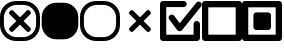 SplineFontDB: 3.2
FontName: AVIcons
FullName: AVIcons
FamilyName: AVIcons
Weight: Regular
Copyright: Copyright (c) 2025, Goshido Inc
UComments: "2025-1-4: Created with FontForge (http://fontforge.org)"
Version: 001.000
DefaultBaseFilename: avicons
ItalicAngle: 0
UnderlinePosition: 0
UnderlineWidth: 1000
Ascent: 1000
Descent: 0
InvalidEm: 0
LayerCount: 2
Layer: 0 0 "Back" 1
Layer: 1 0 "Fore" 0
XUID: [1021 654 893643841 7267]
FSType: 0
OS2Version: 0
OS2_WeightWidthSlopeOnly: 0
OS2_UseTypoMetrics: 1
CreationTime: 1735976778
ModificationTime: 1737286421
PfmFamily: 17
TTFWeight: 400
TTFWidth: 5
LineGap: 0
VLineGap: 0
OS2TypoAscent: 1000
OS2TypoAOffset: 0
OS2TypoDescent: 0
OS2TypoDOffset: 0
OS2TypoLinegap: 0
OS2WinAscent: 1000
OS2WinAOffset: 0
OS2WinDescent: 0
OS2WinDOffset: 0
HheadAscent: 1000
HheadAOffset: 0
HheadDescent: 0
HheadDOffset: 0
OS2XHeight: 1000
OS2Vendor: 'PfEd'
MarkAttachClasses: 1
DEI: 91125
LangName: 1033
Encoding: ISO8859-1
UnicodeInterp: none
NameList: AGL For New Fonts
DisplaySize: -48
AntiAlias: 1
FitToEm: 0
WinInfo: 22 22 11
BeginPrivate: 0
EndPrivate
Grid
1000 -255 m 25
 1000 1146.85546875 l 1049
  Spiro
    1000 -255 {
    1000 1146.86 v
    0 0 z
  EndSpiro
500 -254.8828125 m 25
 500 1146.97265625 l 1049
  Spiro
    500 -254.883 {
    500 1146.97 v
    0 0 z
  EndSpiro
500 -254.8828125 m 25
 500 1146.97265625 l 1049
  Spiro
    500 -254.883 {
    500 1146.97 v
    0 0 z
  EndSpiro
-535.400390625 500 m 25
 1847.41210938 500 l 1049
  Spiro
    -535.4 500 {
    1847.41 500 v
    0 0 z
  EndSpiro
EndSplineSet
TeXData: 1 0 0 346030 173015 115343 0 1048576 115343 783286 444596 497025 792723 393216 433062 380633 303038 157286 324010 404750 52429 2506097 1059062 262144
BeginChars: 256 7

StartChar: Close._full
Encoding: 33 33 0
Width: 1000
Flags: MW
LayerCount: 2
Fore
SplineSet
400 1000 m 2
 600 1000 l 2
 821 1000 1000 827 1000 606 c 2
 1000 400 l 2
 1000 179 821 0 600 0 c 2
 400 0 l 2
 179 0 0 179 0 400 c 2
 0 606 l 2
 -1.35319002097e-14 827 179 1000 400 1000 c 2
419.5 902.3046875 m 2
 241.594726562 902.3046875 97.5 763.040039062 97.5 585.134765625 c 2
 97.5 419.3046875 l 2
 97.5 241.400390625 241.594726562 97.3046875 419.5 97.3046875 c 2
 580.5 97.3046875 l 2
 758.405273438 97.3046875 902.5 241.400390625 902.5 419.3046875 c 2
 902.5 585.134765625 l 2
 902.5 763.040039062 758.405273438 902.3046875 580.5 902.3046875 c 2
 419.5 902.3046875 l 2
498.5859375 409.490234375 m 1
 331.708984375 242.61328125 l 2
 321.809082031 232.713867188 309.081054688 227.764160156 296.353149414 227.764160156 c 0
 283.625244141 227.764160156 270.897460938 232.713867188 260.998046875 242.61328125 c 2
 241.19921875 262.412109375 l 2
 231.299804688 272.311523438 226.350097656 285.039550781 226.350097656 297.767578125 c 0
 226.350097656 310.495605469 231.299804688 323.223632812 241.19921875 333.123046875 c 2
 408.076171875 500 l 1
 241.19921875 666.876953125 l 2
 231.318855815 676.75731606 226.369134512 689.495348835 226.369134512 702.237906768 c 0
 226.369134512 714.964112789 231.306160487 727.694832362 241.19921875 737.587890625 c 2
 260.998046875 757.38671875 l 2
 270.891105138 767.279777013 283.621824711 772.216802988 296.348030732 772.216802988 c 0
 309.090588665 772.216802988 321.82862144 767.267081685 331.708984375 757.38671875 c 2
 498.5859375 590.509765625 l 1
 666.876953125 758.80078125 l 2
 676.75731606 768.681144185 689.495348835 773.630865488 702.237906768 773.630865488 c 0
 714.964112789 773.630865488 727.694832362 768.693839513 737.587890625 758.80078125 c 2
 757.38671875 739.001953125 l 2
 767.279777013 729.108894862 772.216802988 716.378175289 772.216802988 703.651969268 c 0
 772.216802988 690.909411335 767.267081685 678.17137856 757.38671875 668.291015625 c 2
 589.095703125 500 l 1
 757.38671875 331.708984375 l 2
 767.286132812 321.809082031 772.235839844 309.081054688 772.235839844 296.353149414 c 0
 772.235839844 283.625244141 767.286132812 270.897460938 757.38671875 260.998046875 c 2
 737.587890625 241.19921875 l 2
 727.688476562 231.299804688 714.960449219 226.350097656 702.232421875 226.350097656 c 0
 689.504394531 226.350097656 676.776367188 231.299804688 666.876953125 241.19921875 c 2
 498.5859375 409.490234375 l 1
EndSplineSet
Validated: 1
EndChar

StartChar: Close._background
Encoding: 34 34 1
Width: 1000
Flags: MW
LayerCount: 2
Fore
SplineSet
408.5 957.5 m 2
 591.5 957.5 l 2
 793.71484375 957.5 957.5 799.205078125 957.5 596.990234375 c 2
 957.5 408.5 l 2
 957.5 206.28515625 793.71484375 42.5 591.5 42.5 c 2
 408.5 42.5 l 2
 206.28515625 42.5 42.5 206.28515625 42.5 408.5 c 2
 42.5 596.990234375 l 2
 42.5 799.205078125 206.28515625 957.5 408.5 957.5 c 2
EndSplineSet
Validated: 1
EndChar

StartChar: Close._border
Encoding: 35 35 2
Width: 1000
Flags: W
HStem: 0 97<309.638 690.362> 902 98<309.638 690.362>
VStem: 0 98<309.638 695.167> 902 98<309.638 695.167>
LayerCount: 2
Fore
SplineSet
400 1000 m 2
 600 1000 l 2
 821 1000 1000 827 1000 606 c 2
 1000 400 l 2
 1000 179 821 0 600 0 c 2
 400 0 l 2
 179 0 0 179 0 400 c 2
 0 606 l 2
 0 827 179 1000 400 1000 c 2
420 902 m 2
 242 902 98 763 98 585 c 2
 98 419 l 2
 98 241 242 97 420 97 c 2
 580 97 l 2
 758 97 902 241 902 419 c 2
 902 585 l 2
 902 763 758 902 580 902 c 2
 420 902 l 2
EndSplineSet
Validated: 1
EndChar

StartChar: Close._cross
Encoding: 36 36 3
Width: 1000
Flags: W
LayerCount: 2
Fore
SplineSet
498.5859375 409.490234375 m 1
 331.708984375 242.61328125 l 2
 321.809082031 232.713867188 309.081054688 227.764160156 296.353149414 227.764160156 c 0
 283.625244141 227.764160156 270.897460938 232.713867188 260.998046875 242.61328125 c 2
 241.19921875 262.412109375 l 2
 231.299804688 272.311523438 226.350097656 285.039550781 226.350097656 297.767578125 c 0
 226.350097656 310.495605469 231.299804688 323.223632812 241.19921875 333.123046875 c 2
 408.076171875 500 l 1
 241.19921875 666.876953125 l 2
 231.318855815 676.75731606 226.369134512 689.495348835 226.369134512 702.237906768 c 0
 226.369134512 714.964112789 231.306160487 727.694832362 241.19921875 737.587890625 c 2
 260.998046875 757.38671875 l 2
 270.891105138 767.279777013 283.621824711 772.216802988 296.348030732 772.216802988 c 0
 309.090588665 772.216802988 321.82862144 767.267081685 331.708984375 757.38671875 c 2
 498.5859375 590.509765625 l 1
 666.876953125 758.80078125 l 2
 676.75731606 768.681144185 689.495348835 773.630865488 702.237906768 773.630865488 c 0
 714.964112789 773.630865488 727.694832362 768.693839513 737.587890625 758.80078125 c 2
 757.38671875 739.001953125 l 2
 767.279777013 729.108894862 772.216802988 716.378175289 772.216802988 703.651969268 c 0
 772.216802988 690.909411335 767.267081685 678.17137856 757.38671875 668.291015625 c 2
 589.095703125 500 l 1
 757.38671875 331.708984375 l 2
 767.286132812 321.809082031 772.235839844 309.081054688 772.235839844 296.353149414 c 0
 772.235839844 283.625244141 767.286132812 270.897460938 757.38671875 260.998046875 c 2
 737.587890625 241.19921875 l 2
 727.688476562 231.299804688 714.960449219 226.350097656 702.232421875 226.350097656 c 0
 689.504394531 226.350097656 676.776367188 231.299804688 666.876953125 241.19921875 c 2
 498.5859375 409.490234375 l 1
EndSplineSet
Validated: 1
EndChar

StartChar: Checkbox._check
Encoding: 44 44 4
Width: 1043
Flags: W
HStem: 0 158<157 839> 848 152<157 644.583>
VStem: 0 157<158 848> 839 161<158 476.583>
LayerCount: 2
Fore
SplineSet
493.266601562 445.048828125 m 1
 907 957 l 2
 921.930664062 975.376953125 944.1171875 984.848632812 966.362304688 984.848632812 c 0
 982.853515625 984.848632812 999.375976562 979.643554688 1013 969 c 2
 1015 967 l 2
 1033.19628906 952.215820312 1042.66210938 930.317382812 1042.66210938 908.291992188 c 0
 1042.66210938 891.583984375 1037.21484375 874.803710938 1026 861 c 2
 554.81640625 277.959960938 l 2
 550.529296875 271.625 545.239257812 265.875 539 261 c 2
 538.735351562 260.82421875 l 2
 525.120117188 249.944335938 508.243164062 244.337890625 491.291992188 244.337890625 c 0
 481.434570312 244.337890625 471.552734375 246.233398438 462.271484375 250.090820312 c 0
 451.61328125 254.424804688 441.829101562 261.211914062 433.930664062 270.374023438 c 0
 430.853515625 273.658203125 428.129882812 277.194335938 425.766601562 280.924804688 c 2
 230 540 l 2
 220.19921875 553.06640625 215.401367188 568.801757812 215.401367188 584.548828125 c 0
 215.401367188 607.365234375 225.474609375 630.208007812 245 645 c 1
 247 646 l 2
 260.671875 656.357421875 276.91796875 661.393554688 292.965820312 661.393554688 c 0
 315.653320312 661.393554688 337.942382812 651.328125 352 632 c 2
 493.266601562 445.048828125 l 1
0 925 m 2
 0 966 34 1000 75 1000 c 2
 82 1000 l 1
 593 1000 l 2
 634 1000 668 966 668 925 c 2
 668 923 l 2
 668 882 634 848 593 848 c 2
 157 848 l 1
 157 158 l 1
 839 158 l 1
 839 425 l 2
 839 466 873 500 914 500 c 2
 925 500 l 2
 966 500 1000 466 1000 425 c 2
 1000 83 l 1
 1000 75 l 2
 1000 34 966 0 925 0 c 2
 914 0 l 1
 82 0 l 1
 75 0 l 2
 34 0 0 34 0 75 c 2
 0 83 l 1
 0 923 l 1
 0 925 l 2
EndSplineSet
Validated: 1
EndChar

StartChar: Checkbox._uncheck
Encoding: 45 45 5
Width: 1000
Flags: W
HStem: 0 158<157 843> 842 158<157 843>
VStem: 0 157<158 842> 843 157<158 842>
LayerCount: 2
Fore
SplineSet
157 158 m 1
 843 158 l 1
 843 842 l 1
 157 842 l 1
 157 158 l 1
0 83 m 1
 0 917 l 1
 0 925 l 2
 0 966 34 1000 75 1000 c 2
 82 1000 l 1
 918 1000 l 1
 925 1000 l 2
 966 1000 1000 966 1000 925 c 2
 1000 917 l 1
 1000 83 l 1
 1000 75 l 2
 1000 34 966 0 925 0 c 2
 918 0 l 1
 82 0 l 1
 75 0 l 2
 34 0 0 34 0 75 c 2
 0 83 l 1
EndSplineSet
Validated: 1
EndChar

StartChar: Checkbox._multi
Encoding: 46 46 6
Width: 1000
Flags: W
HStem: 0 158<157 843> 278 440<308.417 701.583> 842 158<157 843>
VStem: 0 157<158 842> 285 440<301.417 694.583> 843 157<158 842>
LayerCount: 2
Fore
SplineSet
650 278 m 2
 360 278 l 2
 319 278 285 312 285 353 c 2
 285 643 l 2
 285 684 319 718 360 718 c 2
 650 718 l 2
 691 718 725 684 725 643 c 2
 725 353 l 2
 725 312 691 278 650 278 c 2
157 158 m 1
 843 158 l 1
 843 842 l 1
 157 842 l 1
 157 158 l 1
0 83 m 1
 0 917 l 1
 0 925 l 2
 0 966 34 1000 75 1000 c 2
 82 1000 l 1
 918 1000 l 1
 925 1000 l 2
 966 1000 1000 966 1000 925 c 2
 1000 917 l 1
 1000 83 l 1
 1000 75 l 2
 1000 34 966 0 925 0 c 2
 918 0 l 1
 82 0 l 1
 75 0 l 2
 34 0 0 34 0 75 c 2
 0 83 l 1
EndSplineSet
Validated: 1
EndChar
EndChars
EndSplineFont
